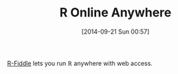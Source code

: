 #+POSTID: 9158
#+DATE: [2014-09-21 Sun 00:57]
#+OPTIONS: toc:nil num:nil todo:nil pri:nil tags:nil ^:nil TeX:nil
#+CATEGORY: Link
#+TAGS: R-Project
#+TITLE: R Online Anywhere


[[http://www.r-fiddle.org/#/][R-Fiddle]] lets you run ℝ anywhere with web access.







